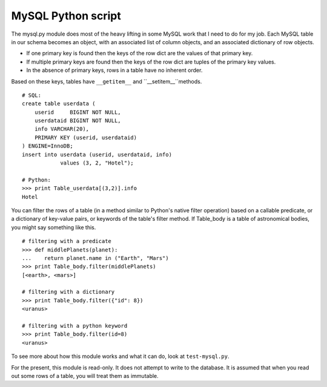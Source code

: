 MySQL Python script
===================

The mysql.py module does most of the heavy lifting in some MySQL work that I
need to do for my job. Each MySQL table in our schema becomes an object, with
an associated list of column objects, and an associated dictionary of row
objects.

* If one primary key is found then the keys of the row dict are the values of
  that primary key.

* If multiple primary keys are found then the keys of the row dict are tuples of
  the primary key values.

* In the absence of primary keys, rows in a table have no inherent order.

Based on these keys, tables have ``__getitem__`` and ``__setitem__``methods.

::

    # SQL:
    create table userdata (
        userid     BIGINT NOT NULL,
        userdataid BIGINT NOT NULL,
        info VARCHAR(20),
        PRIMARY KEY (userid, userdataid)
    ) ENGINE=InnoDB;
    insert into userdata (userid, userdataid, info)
                values (3, 2, "Hotel");
    
    # Python:
    >>> print Table_userdata[(3,2)].info
    Hotel

You can filter the rows of a table (in a method similar to Python's native
filter operation) based on a callable predicate, or a dictionary of key-value
pairs, or keywords of the table's filter method. If Table_body is a table of
astronomical bodies, you might say something like this.

::

    # filtering with a predicate
    >>> def middlePlanets(planet):
    ...    return planet.name in ("Earth", "Mars")
    >>> print Table_body.filter(middlePlanets)
    [<earth>, <mars>]
    
    # filtering with a dictionary
    >>> print Table_body.filter({"id": 8})
    <uranus>
    
    # filtering with a python keyword
    >>> print Table_body.filter(id=8)
    <uranus>

To see more about how this module works and what it can do, look at
``test-mysql.py``.

For the present, this module is read-only. It does not attempt to write to the
database. It is assumed that when you read out some rows of a table, you will
treat them as immutable.
